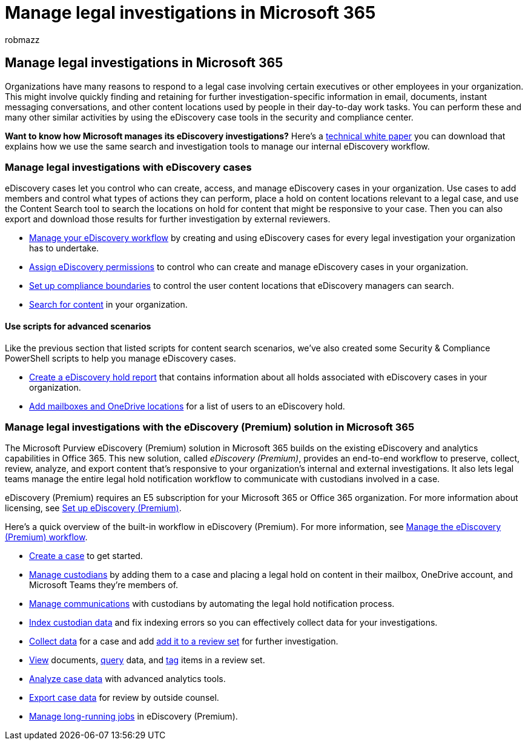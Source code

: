 = Manage legal investigations in Microsoft 365
:audience: Admin
:author: robmazz
:description: Use eDiscovery cases in the Microsoft Purview compliance portal to manage your organization's legal investigation.
:f1.keywords: ["NOCSH"]
:manager: laurawi
:ms.author: robmazz
:ms.collection: ["tier1", "M365-security-compliance", "ediscovery"]
:ms.custom: ["seo-marvel-apr2020"]
:ms.localizationpriority: medium
:ms.service: O365-seccomp
:ms.topic: conceptual
:search.appverid: ["MOE150", "MET150"]

== Manage legal investigations in Microsoft 365

Organizations have many reasons to respond to a legal case involving certain executives or other employees in your organization.
This might involve quickly finding and retaining for further investigation-specific information in email, documents, instant messaging conversations, and other content locations used by people in their day-to-day work tasks.
You can perform these and many other similar activities by using the eDiscovery case tools in the security and compliance center.

*Want to know how Microsoft manages its eDiscovery investigations?* Here's a https://go.microsoft.com/fwlink/?linkid=852161[technical white paper] you can download that explains how we use the same search and investigation tools to manage our internal eDiscovery workflow.

=== Manage legal investigations with eDiscovery cases

eDiscovery cases let you control who can create, access, and manage eDiscovery cases in your organization.
Use cases to add members and control what types of actions they can perform, place a hold on content locations relevant to a legal case, and use the Content Search tool to search the locations on hold for content that might be responsive to your case.
Then you can also export and download those results for further investigation by external reviewers.

* xref:./get-started-core-ediscovery.adoc[Manage your eDiscovery workflow] by creating and using eDiscovery cases for every legal investigation your organization has to undertake.
* xref:assign-ediscovery-permissions.adoc[Assign eDiscovery permissions] to control who can create and manage eDiscovery cases in your organization.
* xref:set-up-compliance-boundaries.adoc[Set up compliance boundaries] to control the user content locations that eDiscovery managers can search.
* xref:search-for-content.adoc[Search for content] in your organization.

==== Use scripts for advanced scenarios

Like the previous section that listed scripts for content search scenarios, we've also created some Security & Compliance PowerShell scripts to help you manage eDiscovery cases.

* xref:create-a-report-on-holds-in-ediscovery-cases.adoc[Create a eDiscovery hold report] that contains information about all holds associated with eDiscovery cases in your organization.
* xref:use-a-script-to-add-users-to-a-hold-in-ediscovery.adoc[Add mailboxes and OneDrive locations] for a list of users to an eDiscovery hold.

=== Manage legal investigations with the eDiscovery (Premium) solution in Microsoft 365

The Microsoft Purview eDiscovery (Premium) solution in Microsoft 365 builds on the existing eDiscovery and analytics capabilities in Office 365.
This new solution, called _eDiscovery (Premium)_, provides an end-to-end workflow to preserve, collect, review, analyze, and export content that's responsive to your organization's internal and external investigations.
It also lets legal teams manage the entire legal hold notification workflow to communicate with custodians involved in a case.

eDiscovery (Premium) requires an E5 subscription for your Microsoft 365 or Office 365 organization.
For more information about licensing, see link:get-started-with-advanced-ediscovery.md#step-1-verify-and-assign-appropriate-licenses[Set up eDiscovery (Premium)].

Here's a quick overview of the built-in workflow in eDiscovery (Premium).
For more information, see link:create-and-manage-advanced-ediscoveryv2-case.md#manage-the-workflow[Manage the eDiscovery (Premium) workflow].

* link:create-and-manage-advanced-ediscoveryv2-case.md#create-a-case[Create a case] to get started.
* xref:managing-custodians.adoc[Manage custodians] by adding them to a case and placing a legal hold on content in their mailbox, OneDrive account, and Microsoft Teams they're members of.
* xref:managing-custodian-communications.adoc[Manage communications] with custodians by automating the legal hold notification process.
* xref:processing-data-for-case.adoc[Index custodian data] and fix indexing errors so you can effectively collect data for your investigations.
* xref:collecting-data-for-ediscovery.adoc[Collect data] for a case and add link:collecting-data-for-ediscovery.md#add-search-results-to-a-review-set[add it to a review set] for further investigation.
* xref:view-documents-in-review-set.adoc[View] documents, xref:review-set-search.adoc[query] data, and xref:tagging-documents.adoc[tag] items in a review set.
* xref:analyzing-data-in-review-set.adoc[Analyze case data] with advanced analytics tools.
* xref:exporting-data-ediscover20.adoc[Export case data] for review by outside counsel.
* xref:managing-jobs-ediscovery20.adoc[Manage long-running jobs] in eDiscovery (Premium).
